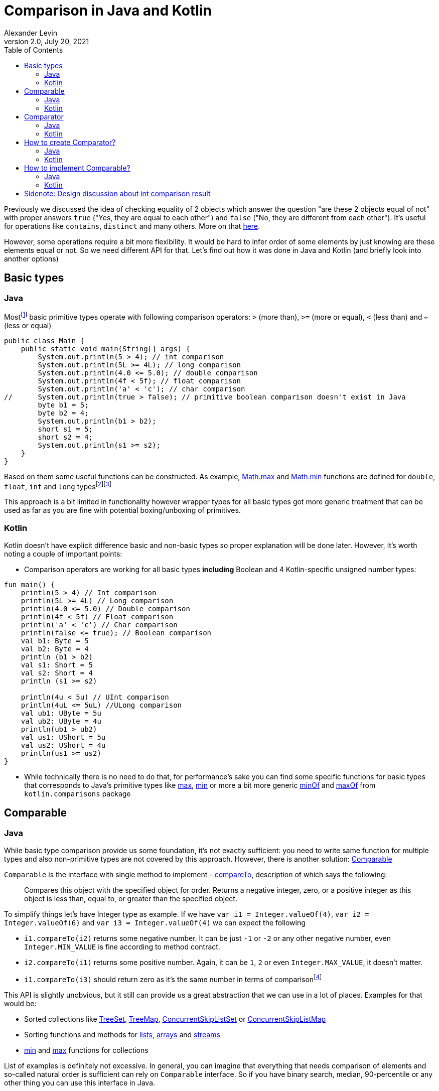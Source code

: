 = Comparison in Java and Kotlin
Alexander Levin
2.0, July 20, 2021
:hide-uri-scheme:
:toc:
:source-highlighter: rouge
:icons: font

Previously we discussed the idea of checking equality of 2 objects which answer the question "are these 2 objects equal of not" with proper answers `true` ("Yes, they are equal to each other") and `false` ("No, they are different from each other").
It's useful for operations like `contains`, `distinct` and many others.
More on that https://ale.vin/articles/equality[here].

However, some operations require a bit more flexibility.
It would be hard to infer order of some elements by just knowing are these elements equal or not.
So we need different API for that.
Let's find out how it was done in Java and Kotlin (and briefly look into another options)


== Basic types

=== Java

Mostfootnote:[Actually all of them except `void` type (which is not always considered as primitive type) and `boolean`. That types are: `char`, `byte`, `short`, `int`, `long`, `float` and `double`] basic primitive types operate with following comparison operators: `>` (more than), `>=` (more or equal), `<` (less than) and `<=` (less or equal)

[source,java]
----
public class Main {
    public static void main(String[] args) {
        System.out.println(5 > 4); // int comparison
        System.out.println(5L >= 4L); // long comparison
        System.out.println(4.0 <= 5.0); // double comparison
        System.out.println(4f < 5f); // float comparison
        System.out.println('a' < 'c'); // char comparison
//      System.out.println(true > false); // primitive boolean comparison doesn't exist in Java
        byte b1 = 5;
        byte b2 = 4;
        System.out.println(b1 > b2);
        short s1 = 5;
        short s2 = 4;
        System.out.println(s1 >= s2);
    }
}
----

Based on them some useful functions can be constructed.
As example, https://docs.oracle.com/en/java/javase/17/docs/api/java.base/java/lang/Math.html#max(double,double)[Math.max] and https://docs.oracle.com/en/java/javase/17/docs/api/java.base/java/lang/Math.html#min(double,double)[Math.min] functions are defined for `double`, `float`, `int` and `long` typesfootnote:[it's relatively common to see `byte`, `short` and `char` types omitted while implementing common functions]footnote:[It's also worth mentioning that floating point types sometimes have slightly different idea of comparison in some corner cases. As example comparison operators treat negative zero and positive zero as equal value but `min` and `max` functions treat positive zero as greater value comparing to negative zero]

This approach is a bit limited in functionality however wrapper types for all basic types got more generic treatment that can be used as far as you are fine with potential boxing/unboxing of primitives.

=== Kotlin

Kotlin doesn't have explicit difference basic and non-basic types so proper explanation will be done later.
However, it's worth noting a couple of important points:

* Comparison operators are working for all basic types *including* Boolean and 4 Kotlin-specific unsigned number types:

[source,kotlin]
----
fun main() {
    println(5 > 4) // Int comparison
    println(5L >= 4L) // Long comparison
    println(4.0 <= 5.0) // Double comparison
    println(4f < 5f) // Float comparison
    println('a' < 'c') // Char comparison
    println(false <= true); // Boolean comparison
    val b1: Byte = 5
    val b2: Byte = 4
    println (b1 > b2)
    val s1: Short = 5
    val s2: Short = 4
    println (s1 >= s2)

    println(4u < 5u) // UInt comparison
    println(4uL <= 5uL) //ULong comparison
    val ub1: UByte = 5u
    val ub2: UByte = 4u
    println(ub1 > ub2)
    val us1: UShort = 5u
    val us2: UShort = 4u
    println(us1 >= us2)
}
----

* While technically there is no need to do that, for performance’s sake you can find some specific functions for basic types that corresponds to Java's primitive types like https://kotlinlang.org/api/latest/jvm/stdlib/kotlin.math/max.html[max], https://kotlinlang.org/api/latest/jvm/stdlib/kotlin.math/min.html[min] or more a bit more generic https://kotlinlang.org/api/latest/jvm/stdlib/kotlin.comparisons/min-of.html[minOf] and https://kotlinlang.org/api/latest/jvm/stdlib/kotlin.comparisons/max-of.html[maxOf] from `kotlin.comparisons` package

== Comparable

=== Java

While basic type comparison provide us some foundation, it's not exactly sufficient: you need to write same function for multiple types and also non-primitive types are not covered by this approach.
However, there is another solution: https://docs.oracle.com/en/java/javase/17/docs/api/java.base/java/lang/Comparable.html[Comparable]

`Comparable` is the interface with single method to implement -  https://docs.oracle.com/en/java/javase/17/docs/api/java.base/java/lang/Comparable.html#compareTo(T)[compareTo], description of which says the following:

> Compares this object with the specified object for order.
Returns a negative integer, zero, or a positive integer as this object is less than, equal to, or greater than the specified object.

To simplify things let's have Integer type as example.
If we have `var i1 = Integer.valueOf(4)`, `var i2 = Integer.valueOf(6)` and `var i3 = Integer.valueOf(4)` we can expect the following

* `i1.compareTo(i2)` returns some negative number.
It can be just `-1` or `-2` or any other negative number, even `Integer.MIN_VALUE` is fine according to method contract.
* `i2.compareTo(i1)` returns some positive number.
Again, it can be `1`, `2` or even `Integer.MAX_VALUE`, it doesn't matter.
* `i1.compareTo(i3)` should return zero as it's the same number in terms of comparisonfootnote:[In this example it's also the same number in terms of equality. Usually it's expected that `a.compareTo(b) == 0` implies `a.equals(b)` and vise versa. However, in rare cases this assumption is not correct. One example from standard library would be https://docs.oracle.com/en/java/javase/17/docs/api/java.base/java/math/BigDecimal.html[BigDecimal]. https://docs.oracle.com/en/java/javase/17/docs/api/java.base/java/math/BigDecimal.html#equals(java.lang.Object)[equals] of `BigDecimal` implies same value and scale but https://docs.oracle.com/en/java/javase/17/docs/api/java.base/java/math/BigDecimal.html#compareTo(java.math.BigDecimal)[compareTo] equal to zero implies only numerical equality (so `<2.00>.equal(<2.0>)` returns false but `<2.00>.compareTo(<2.0>)` returns `0`]

This API is slightly unobvious, but it still can provide us a great abstraction that we can use in a lot of places.
Examples for that would be:

* Sorted collections like https://docs.oracle.com/en/java/javase/17/docs/api/java.base/java/util/TreeSet.html[TreeSet], https://docs.oracle.com/en/java/javase/17/docs/api/java.base/java/util/TreeMap.html[TreeMap], https://docs.oracle.com/en/java/javase/17/docs/api/java.base/java/util/concurrent/ConcurrentSkipListSet.html[ConcurrentSkipListSet] or https://docs.oracle.com/en/java/javase/17/docs/api/java.base/java/util/concurrent/ConcurrentSkipListMap.html[ConcurrentSkipListMap]
* Sorting functions and methods for https://docs.oracle.com/en/java/javase/17/docs/api/java.base/java/util/Collections.html#sort(java.util.List)[lists], https://docs.oracle.com/en/java/javase/17/docs/api/java.base/java/util/Arrays.html#sort(java.lang.Object%5B%5D)[arrays] and https://docs.oracle.com/en/java/javase/17/docs/api/java.base/java/util/stream/Stream.html#sorted()[streams]
* https://docs.oracle.com/en/java/javase/17/docs/api/java.base/java/util/Collections.html#min(java.util.Collection)[min] and https://docs.oracle.com/en/java/javase/17/docs/api/java.base/java/util/Collections.html#max(java.util.Collection)[max] functions for collections

List of examples is definitely not excessive.
In general, you can imagine that everything that needs comparison of elements and so-called natural order is sufficient can rely on `Comparable` interface.
So if you have binary search, median, 90-percentile or any other thing you can use this interface in Java.

At this point there might be a reasonable question "How to implement this interface properly," but we will talk about that a bit later.

=== Kotlin

Same as in Java, Kotlin also has own https://kotlinlang.org/api/latest/jvm/stdlib/kotlin/-comparable/[Comparable] interface to implement with the same contract around https://kotlinlang.org/api/latest/jvm/stdlib/kotlin/-comparable/compare-to.html[compareTo] implementation, however, there are more ways to use this interface out of the box.
We can always use everything from Javafootnote:[Assuming Kotlin JVM target. Otherwise, you still will have Kotlin alternatives mostly for everything except maybe sorted collections] but there are more convenient alternatives in Kotlin and many new things.
Let's start with mostly familiar stuff:

* https://kotlinlang.org/api/latest/jvm/stdlib/kotlin.comparisons/min-of.html[minOf] and https://kotlinlang.org/api/latest/jvm/stdlib/kotlin.comparisons/max-of.html[maxOf] for 2, 3 or any amount of comparable elements
* `maxOrNull` and `minOrNull` extension functions for https://kotlinlang.org/api/latest/jvm/stdlib/kotlin.collections/-iterable/[iterables] and https://kotlinlang.org/api/latest/jvm/stdlib/kotlin.sequences/-sequence/[sequences] and any array typefootnote:[There are also `max` and `min` functions but there are in relatively long process of deprecation-removal-return-with-different-signature ¯\_(ツ)_/¯]
* https://kotlinlang.org/api/latest/jvm/stdlib/kotlin.collections/sorted.html[sorted] extension functions for iterables, https://kotlinlang.org/api/latest/jvm/stdlib/kotlin.sequences/sorted.html[sequences] and any array type (return new _container_ with sorted elements)
* https://kotlinlang.org/api/latest/jvm/stdlib/kotlin.collections/sort.html[sort] extension function for https://kotlinlang.org/api/latest/jvm/stdlib/kotlin.collections/-mutable-list/[MutableList] and any array type (sort elements in place)


As mentioned, there are some things that are not present in Java (at least in the same way):

* Any `Comparable` type have the ability to use comparison operators (so you can write expression like `"abc" < "cde"` footnote:[technically you can extend any type by providing operator function `compareTo` without implementing `Comparable` type explicitly. However, it only allows for operator usage, so it's better to just implement `Comparable` if that's possible and suitable for specific type. More on that https://kotlinlang.org/docs/operator-overloading.html#comparison-operators[here]])
* Coercion extension functions like https://kotlinlang.org/api/latest/jvm/stdlib/kotlin.ranges/coerce-in.html[coerceIn], https://kotlinlang.org/api/latest/jvm/stdlib/kotlin.ranges/coerce-at-least.html[coerceAtLeast] and https://kotlinlang.org/api/latest/jvm/stdlib/kotlin.ranges/coerce-at-most.html[coerceAtMost] (with coercion functions you can write something like `inputValue.coerceIn(minReasonableValue, maxReasonableValue)`)
* https://kotlinlang.org/api/latest/jvm/stdlib/kotlin.ranges/-closed-range/[ClosedRange] type
* *-By* counterparts for sorting functions like https://kotlinlang.org/api/latest/jvm/stdlib/kotlin.collections/sort-by.html[sortBy] or https://kotlinlang.org/api/latest/jvm/stdlib/kotlin.collections/sorted-by.html[sortedBy].
These functions allow us to easily sort list, sequence or other type by specific property which implements `Comparable`.
It looks like `workers.sortedBy { it.salary }`
* *-By* counterparts for https://kotlinlang.org/api/latest/jvm/stdlib/kotlin.collections/min-by-or-null.html[min] / https://kotlinlang.org/api/latest/jvm/stdlib/kotlin.collections/max-by-or-null.html[max] functions.
Example code would be something like `val mostValuableWorker = workers.maxByOrNull { it.salary }`
* Descending counterparts for sorting functions like https://kotlinlang.org/api/latest/jvm/stdlib/kotlin.collections/sort-descending.html[sortDescending], https://kotlinlang.org/api/latest/jvm/stdlib/kotlin.collections/sorted-descending.html[sortedDescending] or https://kotlinlang.org/api/latest/jvm/stdlib/kotlin.collections/sorted-by-descending.html[sortedByDescending].
We can extend previous example to find 10 most valuable workers: `val mostValuableWorkers = workers.sortedByDescending { it.salary }.take(10)`

And probably many more!
There is nothing that you cannot do in Java in _some_ way, but it's quite a lot of convenient things out of the box!

== Comparator

=== Java

`Comparable` type is convenient when your class have some universal meaning of order.

Of course, that's not really the case for all types.
What's the proper way to order users?
By name?
Id?
Maybe age?
Or even name at first and age after that?
Nobody knows for sure in advance.

And even for types with some kind of agreed order, this order cannot always fit our task.
As example, while String have universally agreed to be ordered by lexicographic order, in some situations we want strings to be ordered by string length first or by Scrabble score of this string

To solve this issue https://docs.oracle.com/en/java/javase/17/docs/api/java.base/java/util/Comparator.html[Comparator] type can be introduced.

In idea, it's pretty similar to `Comparable`: interface with one method to implement.
Now it's https://docs.oracle.com/en/java/javase/17/docs/api/java.base/java/util/Comparator.html#compare(T,T)[compare] which has quite similar contract as `compareTo` from `Comparable` but accepts 2 arguments instead of one.

Upside of using `Comparator` is the idea that we can decide our ordering logic at the moment of sorting or finding the maximum.

Downside is that we need to explicitly provide `Comparator` in specific call.

Let's check some examples of Java API that uses `Comparator`:

* `Comparator` can be provided to all sorted collections mentioned before to avoid natural order requirement.
Example can be found https://docs.oracle.com/en/java/javase/17/docs/api/java.base/java/util/TreeMap.html#%3Cinit%3E(java.util.Comparator)[here]footnote:[While it's enforced neither by https://docs.oracle.com/en/java/javase/17/docs/api/java.base/java/util/SortedSet.html[SortedSet] nor https://docs.oracle.com/en/java/javase/17/docs/api/java.base/java/util/SortedMap.html[SortedMap] interface (because they cannot enforce constructors) it's recommended by these interfaces to have this constructor and standard library classes follow this recommendation]
* All mentioned sorting functions and methods have the option to provide `Comparator`: https://docs.oracle.com/en/java/javase/17/docs/api/java.base/java/util/Collections.html#sort(java.util.List,java.util.Comparator)[lists], https://docs.oracle.com/en/java/javase/17/docs/api/java.base/java/util/Arrays.html#sort(T%5B%5D,java.util.Comparator)[arrays] and https://docs.oracle.com/en/java/javase/17/docs/api/java.base/java/util/stream/Stream.html#sorted(java.util.Comparator)[streams]
* Mentioned https://docs.oracle.com/en/java/javase/17/docs/api/java.base/java/util/Collections.html#min(java.util.Collection,java.util.Comparator)[min] and https://docs.oracle.com/en/java/javase/17/docs/api/java.base/java/util/Collections.html#max(java.util.Collection,java.util.Comparator)[max] for collections also have their analogue with explicit `Comparator` provided
* https://docs.oracle.com/en/java/javase/17/docs/api/java.base/java/util/stream/Stream.html#max(java.util.Comparator)[max] and https://docs.oracle.com/en/java/javase/17/docs/api/java.base/java/util/stream/Stream.html#min(java.util.Comparator)[min] functions can also be found for `Stream` type

And as always, there is no limit for possibilities to use this type.

It was previously mentioned that we can do the _in some way_ the same thing that was possible with Kotlin.
Let's try to write same example code in Java:

[source,java]
----
import java.util.Comparator;
import java.util.List;

public class Main {
    public static void main(String[] args){
      List<Worker> workers = fetchWorkers();
      Comparator<Worker> workerComparator = Comparator.comparing(Worker::getSalary);
      var sortedBySalary = workers.stream()
        .sorted(workerComparator)
        .toList();
      var mostValuableWorker = workers.stream()
        .max(workerComparator);
      var mostValuableWorkers = workers.stream()
        .sorted(workerComparator.reversed())
        .limit(10L)
        .toList();
    }
}
----

=== Kotlin

Same as before, Kotlin have own https://kotlinlang.org/api/latest/jvm/stdlib/kotlin/-comparator/[Comparator] with the same contract to implement.

Because of existence of functions with natural order selector (*-By* functions like `sortedBy` or `maxByOrNull`) comparators used a bit less often, but they are still useful if you need more complex ordering (as example - sort something by name *and* age)

Also, same as before, you can use everything from Java but Kotlin-friendly alternatives are provided:

* *-With* counterpart for `sort` function - https://kotlinlang.org/api/latest/jvm/stdlib/kotlin.collections/sort-with.html[sortWith] (sort in-place with provider comparator)
* *-With* counterpart for `sorted` function - https://kotlinlang.org/api/latest/jvm/stdlib/kotlin.collections/sorted-with.html[sortedWith] (return new _container_ with elements sorted by provided comparator)
* *-With* counterpart for `max` and `min` functions like https://kotlinlang.org/api/latest/jvm/stdlib/kotlin.collections/max-with-or-null.html[maxWithOrNull] and https://kotlinlang.org/api/latest/jvm/stdlib/kotlin.collections/min-with-or-null.html[minWithOrNull]

Our code example from Java can be written like this:

[source,kotlin]
----
import kotlin.comparisons.compareBy

fun main() {
    val workers: List<Worker> = fetchWorkers()
    val workerComparator: Comparator<Worker> = compareBy { it.salary }
    val sortedBySalary = workers.sortedWith(workerComparator)
    val mostValuableWorker = workers.maxWithOrNull(workerComparator)
    val mostValuableWorkers = workers.sortedWith(workerComparator.reversed()).take(10)
}
----

While in this scenario it's easier to stick with *-By* functions:

[source,kotlin]
----
fun main() {
    val workers: List<Worker> = fetchWorkers()
    val sortedBySalary = workers.sortedBy { it.salary }
    val mostValuableWorker = workers.maxByOrNull { it.salary }
    val mostValuableWorkers = workers.sortedByDescending { it.salary }.take(10)
}
----

With more complex scenario it would be complicated to use *-By* functions.
So, back to *-With* functions, note the change of comparator here:

[source,kotlin]
----
import kotlin.comparisons.compareBy

fun main() {
    val workers: List<Worker> = fetchWorkers()
    val workerComparator: Comparator<Worker> = compareBy({ it.salary }, { it.name })
    val sorted = workers.sortedWith(workerComparator)
    val mostValuableWorker = workers.maxWithOrNull(workerComparator)
    val mostValuableWorkers = workers.sortedWith(workerComparator.reversed()).take(10)
}
----

== How to create Comparator?

=== Java

Prior to Java 8, you can only create one manually (creating anonymous class with https://docs.oracle.com/en/java/javase/17/docs/api/java.base/java/util/Comparator.html#compare(T,T)[compare] being implemented) with built-in tools (of course there is a Guava option outside Java's standard library)

After Java 8 release, you still have an option to implement it manually (however, now you can use shiny lambdas because Comparator is functional interface):

[source,java]
----
public class Main {
    public static void main(String[] args) {
        Comparator<Worker> comp = (a, b) -> Integer.compare(a.salary, b.salary);
    }
}
----

However, as demonstrated before, in most cases there is a better option - using Java 8 Comparator static and default methods like https://docs.oracle.com/en/java/javase/17/docs/api/java.base/java/util/Comparator.html#comparing(java.util.function.Function)[comparing] and similarly named function for extracting primitives:

[source,java]
----
public class Main {
    public static void main(String[] args) {
        Comparator<Worker> comp = Comparator.comparingInt(Worker::getSalary);
    }
}
----

It is not always the shortest function to write, but it is mostly likely to be the most readable option.

To combine 2 comparators https://docs.oracle.com/en/java/javase/17/docs/api/java.base/java/util/Comparator.html#thenComparing(java.util.Comparator)[thenComparing] method can be used:

[source,java]
----
public class Main {
    public static void main(String[] args) {
        Comparator<Worker> workerSalaryComparator = Comparator.comparingInt(Worker::getSalary);
        Comparator<Worker> workerAgeComparator = Comparator.comparingInt(Worker::getAge);
        Comparator<Worker> workerComparator = workerSalaryComparator.thenComparing(workerAgeComparator);
    }
}
----

If all key extractors (selectors in Kotlin) known in advance they can be chained with https://docs.oracle.com/en/java/javase/17/docs/api/java.base/java/util/Comparator.html#thenComparing(java.util.function.Function)[thenComparing] method and similarly named primitive type methods:

[source,java]
----
public class Main {
    public static void main(String[] args) {
        Comparator<Worker> workerComparator = workerSalaryComparator
            .comparingInt(Worker::getSalary)
            .thenComparingInt(Worker::getAge);
    }
}
----

To reverse order of comparator https://docs.oracle.com/en/java/javase/17/docs/api/java.base/java/util/Comparator.html#reversed()[reversed] method can be used.
If reversed natural order is desired there is https://docs.oracle.com/en/java/javase/17/docs/api/java.base/java/util/Comparator.html#reverseOrder()[reversedOrder] function to use.

Lastly, to prioritize or deprioritize nulls while working with objects of some type https://docs.oracle.com/en/java/javase/17/docs/api/java.base/java/util/Comparator.html#nullsFirst(java.util.Comparator)[nullsFirst] or https://docs.oracle.com/en/java/javase/17/docs/api/java.base/java/util/Comparator.html#nullsLast(java.util.Comparator)[nullsLast] functions can be used.

=== Kotlin

Same as in Java, `Comparator` can be implemented manually, however it's better to use https://kotlinlang.org/api/latest/jvm/stdlib/kotlin.comparisons/compare-by.html[compareBy] from https://kotlinlang.org/api/latest/jvm/stdlib/kotlin.comparisons/[kotlin.comparisons] package

[source,kotlin]
----
import kotlin.comparisons.compareBy

fun main() {
    val comparator: Comparator<Worker> = compareBy { it.salary }
}
----

To chain multiple selectors for predicate, either https://kotlinlang.org/api/latest/jvm/stdlib/kotlin.comparisons/compare-by.html[compareBy] with multiple arguments or https://kotlinlang.org/api/latest/jvm/stdlib/kotlin.comparisons/then-by.html[thenBy] extension can be used

[source,kotlin]
----
import kotlin.comparisons.compareBy
import kotlin.comparisons.thenBy

fun main() {
    val comparator: Comparator<Worker> = compareBy({ it.salary }, { it.age })
    val comparatorAlt: Comparator<Worker> = compareBy { it.salary }.thenBy { it.age }
}
----

First approach is a bit easier, but second is more flexible.
As example, if we need to reverse comparison by age only, we can use https://kotlinlang.org/api/latest/jvm/stdlib/kotlin.comparisons/then-by-descending.html[thenByDescending]:

[source,kotlin]
----
import kotlin.comparisons.compareBy
import kotlin.comparisons.thenByDescending

fun main() {
    val comparator: Comparator<Worker> = compareBy { it.salary }.thenByDescending { it.age }
}
----

To chain multiple existing comparators, https://kotlinlang.org/api/latest/jvm/stdlib/kotlin.comparisons/then.html[then] or https://kotlinlang.org/api/latest/jvm/stdlib/kotlin.comparisons/then-descending.html[thenDescending] can be used:

[source,kotlin]
----
import kotlin.comparisons.compareBy
import kotlin.comparisons.then
import kotlin.comparisons.thenDescending

fun main() {
    val workerSalaryComparator: Comparator<Worker> = compareBy { it.salary }
    val workerAgeComparator: Comparator<Worker> = compareBy { it.age }
    val workerNameComparator: Comparator<Worker> = compareBy { it.name }
    val workerComparator = workerSalaryComparator then workerAgeComparator thenDescending workerNameComparator
}
----

Same as in Java, we have https://kotlinlang.org/api/latest/jvm/stdlib/kotlin.comparisons/reversed.html[reversed] extension function and https://kotlinlang.org/api/latest/jvm/stdlib/kotlin.comparisons/reverse-order.html[reverseOrder] function.

Also, same as in Java, Kotlin has https://kotlinlang.org/api/latest/jvm/stdlib/kotlin.comparisons/nulls-first.html[nullFirst] and https://kotlinlang.org/api/latest/jvm/stdlib/kotlin.comparisons/nulls-last.html[nullLast] functions

== How to implement Comparable?

=== Java

While Java provides very convenient API to create comparators, it doesn't really helps with implementing Comparable interface in your classes.

You can implement it manually:

[source,java]
----
record Worker(int id, double salary, int age) implements Comparable<Worker> {
    @Override
    public int compareTo(Worker other) {
        return Integer.compare(this.id, other.id);
    }
}
----

Or to avoid possible errors you can have underlying comparator to help with your Comparable implementation:

[source,java]
----
record Worker(int id, int salary, int age, String name) implements Comparable<Worker> {
    private static Comparator<Worker> comp = Comparator.comparingInt(Worker::id);
    @Override
    public int compareTo(Worker other) {
        return comp.compare(this, other);
    }
}
----

=== Kotlin

Thing which is different from Java - you also have https://kotlinlang.org/api/latest/jvm/stdlib/kotlin.comparisons/compare-values-by.html[compareValuesBy] function which can help to implement Comparable interface:

[source,kotlin]
----
import kotlin.comparisons.compareValuesBy

data class Worker(val id: Int, val salary: Int, val age: Int, val name: String): Comparable<Worker> {
    override operator fun compareTo(other: Worker): Int = compareValuesBy(this, other) { it.id }
}
----

Note that usage of `compareValuesBy` is rather limited so potential ideas of using `Comparator` or implementing `Comparable` manually still can be valid.

== Sidenote: Design discussion about int comparison result

NOTE: kinda subjective

Kotlin chosen `Int` type for `compare` and `compareTo` result for easier interop with Java.
Java chosen `int` type for `compare` and `compareTo` result due to lack of other viable options (enums were introduced only in Java 1.5) and to follow steps of C/C++

In this context both decisions look reasonable but without this context it's quite weird to operate with whole integer type to represent 3 possible states. It's not that hard to memoize contract of comparisons in Java/Kotlin, but it's just inconvenient to works with.

Ideally it would be nice to represent comparison result as enum with 3 possible values: `enum Ordering { Less, Equal, Greater }`

It is more readable, there is less confusion how to implement it manually (NB: still would not recommend, please use helper functions if possible) and also it is easier to match result:

[source,java]
----
public class Main {
    public static void main(String[] args) {
        var result = Integer.compare(1, 2);
        var text = switch(result) {
            case Less -> "Result is less than expected";
            case Equal -> "This is what we needed";
            case Greater -> "Result is more than expected";
        };
        System.out.println(text);
    }
}
----

Note that in some languages where that design is already in place. Examples are: https://hackage.haskell.org/package/base-4.15.0.0/docs/Data-Ord.html#t:Ordering[Haskell], https://doc.rust-lang.org/stable/std/cmp/enum.Ordering.html[Rust].